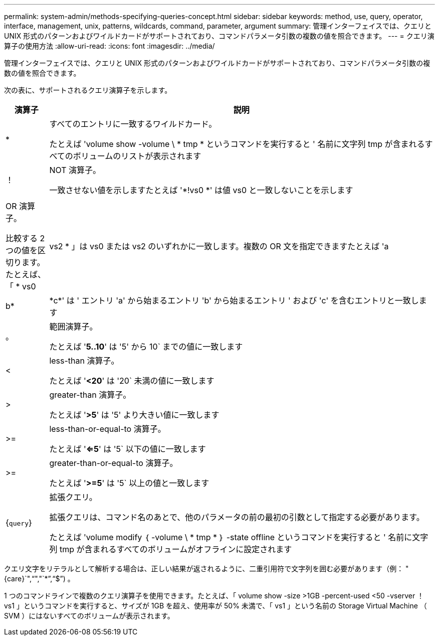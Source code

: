 ---
permalink: system-admin/methods-specifying-queries-concept.html 
sidebar: sidebar 
keywords: method, use, query, operator, interface, management, unix, patterns, wildcards, command, parameter, argument 
summary: 管理インターフェイスでは、クエリと UNIX 形式のパターンおよびワイルドカードがサポートされており、コマンドパラメータ引数の複数の値を照合できます。 
---
= クエリ演算子の使用方法
:allow-uri-read: 
:icons: font
:imagesdir: ../media/


[role="lead"]
管理インターフェイスでは、クエリと UNIX 形式のパターンおよびワイルドカードがサポートされており、コマンドパラメータ引数の複数の値を照合できます。

次の表に、サポートされるクエリ演算子を示します。

[cols="10,90"]
|===
| 演算子 | 説明 


 a| 
*
 a| 
すべてのエントリに一致するワイルドカード。

たとえば 'volume show -volume \ * tmp * というコマンドを実行すると ' 名前に文字列 tmp が含まれるすべてのボリュームのリストが表示されます



 a| 
！
 a| 
NOT 演算子。

一致させない値を示しますたとえば '*!vs0 *' は値 vs0 と一致しないことを示します



 a| 
|
 a| 
OR 演算子。

比較する 2 つの値を区切ります。たとえば、「 * vs0 | vs2 * 」は vs0 または vs2 のいずれかに一致します。複数の OR 文を指定できますたとえば 'a|b*|\*c*' は ' エントリ 'a' から始まるエントリ 'b' から始まるエントリ ' および 'c' を含むエントリと一致します



 a| 
。
 a| 
範囲演算子。

たとえば '*5..10*' は '5' から 10` までの値に一致します



 a| 
<
 a| 
less-than 演算子。

たとえば '*<20*' は '20` 未満の値に一致します



 a| 
>
 a| 
greater-than 演算子。

たとえば '*>5*' は '5' より大きい値に一致します



 a| 
>=
 a| 
less-than-or-equal-to 演算子。

たとえば '*<=5*' は '5` 以下の値に一致します



 a| 
>=
 a| 
greater-than-or-equal-to 演算子。

たとえば '*>=5*' は '5` 以上の値と一致します



 a| 
{`query`}
 a| 
拡張クエリ。

拡張クエリは、コマンド名のあとで、他のパラメータの前の最初の引数として指定する必要があります。

たとえば 'volume modify ｛ -volume \ * tmp * ｝ -state offline というコマンドを実行すると ' 名前に文字列 tmp が含まれるすべてのボリュームがオフラインに設定されます

|===
クエリ文字をリテラルとして解析する場合は、正しい結果が返されるように、二重引用符で文字列を囲む必要があります（例： "{care}`","`","`*`","`$`") 。

1 つのコマンドラインで複数のクエリ演算子を使用できます。たとえば、「 volume show -size >1GB -percent-used <50 -vserver ！ vs1 」というコマンドを実行すると、サイズが 1GB を超え、使用率が 50% 未満で、「 vs1 」という名前の Storage Virtual Machine （ SVM ）にはないすべてのボリュームが表示されます。
